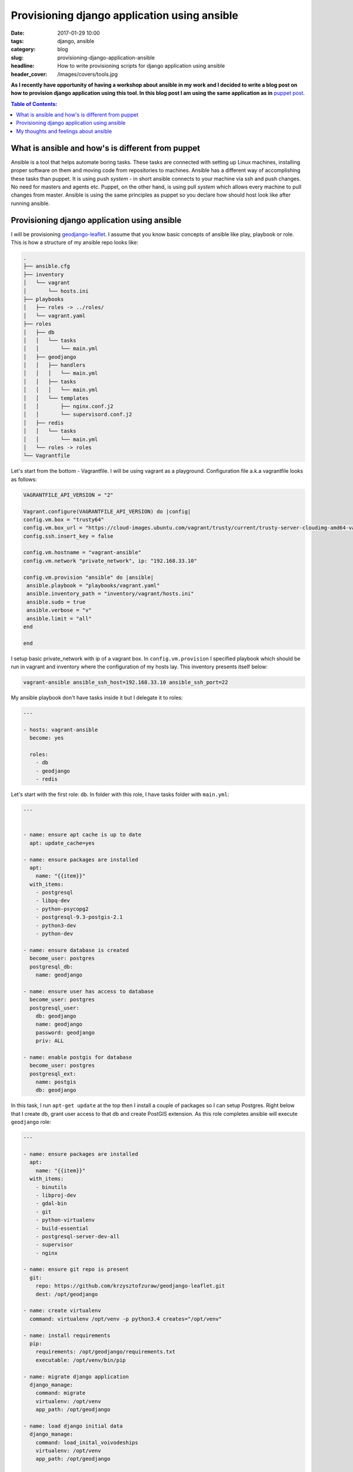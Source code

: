 Provisioning django application using ansible
#############################################

:date: 2017-01-29 10:00
:tags: django, ansible
:category: blog
:slug: provisioning-django-application-ansible
:headline: How to write provisioning scripts for django application using ansible
:header_cover: /images/covers/tools.jpg

**As I recently have opportunity of having a workshop about ansible in my work
and I decided to write a blog post on how to provision django application using this
tool. In this blog post I am using the same application as in**
`puppet post <{filename}/blog/puppet1.rst>`_.


.. contents:: Table of Contents:

What is ansible and how's is different from puppet
--------------------------------------------------

Ansible is a tool that helps automate boring tasks. These tasks are connected with
setting up Linux machines, installing proper software on them and moving code from
repositories to machines. Ansible has a different way of accomplishing these tasks
than puppet. It is using push *system* - in short ansible connects to your machine
via ssh and push changes. No need for masters and agents etc. Puppet, on the other
hand, is using pull *system* which allows every machine to pull changes from master.
Ansible is using the same principles as puppet so you declare how should host look
like after running ansible.

Provisioning django application using ansible
---------------------------------------------

I will be provisioning `geodjango-leaflet <https://github.com/krzysztofzuraw/geodjango-leaflet>`_.
I assume that you know basic concepts of ansible like play, playbook or role.
This is how a structure of my ansible repo looks like:

.. code-block:: bash

  .
  ├── ansible.cfg
  ├── inventory
  │   └── vagrant
  │       └── hosts.ini
  ├── playbooks
  │   ├── roles -> ../roles/
  │   └── vagrant.yaml
  ├── roles
  │   ├── db
  │   │   └── tasks
  │   │       └── main.yml
  │   ├── geodjango
  │   │   ├── handlers
  │   │   │   └── main.yml
  │   │   ├── tasks
  │   │   │   └── main.yml
  │   │   └── templates
  │   │       ├── nginx.conf.j2
  │   │       └── supervisord.conf.j2
  │   ├── redis
  │   │   └── tasks
  │   │       └── main.yml
  │   └── roles -> roles
  └── Vagrantfile

Let's start from the bottom - Vagrantfile. I will be using vagrant as a
playground. Configuration file a.k.a vagrantfile looks as follows:

.. code-block:: ruby

  VAGRANTFILE_API_VERSION = "2"

  Vagrant.configure(VAGRANTFILE_API_VERSION) do |config|
  config.vm.box = "trusty64"
  config.vm.box_url = "https://cloud-images.ubuntu.com/vagrant/trusty/current/trusty-server-cloudimg-amd64-vagrant-disk1.box"
  config.ssh.insert_key = false

  config.vm.hostname = "vagrant-ansible"
  config.vm.network "private_network", ip: "192.168.33.10"

  config.vm.provision "ansible" do |ansible|
   ansible.playbook = "playbooks/vagrant.yaml"
   ansible.inventory_path = "inventory/vagrant/hosts.ini"
   ansible.sudo = true
   ansible.verbose = "v"
   ansible.limit = "all"
  end

  end

I setup basic private_network with ip of a vagrant box. In ``config.vm.provision``
I specified playbook which should be run in vagrant and inventory where
the configuration of my hosts lay. This inventory presents itself below:

.. code-block:: ini

  vagrant-ansible ansible_ssh_host=192.168.33.10 ansible_ssh_port=22

My ansible playbook don't have tasks inside it but I delegate it to roles:

.. code-block:: yaml

  ---

  - hosts: vagrant-ansible
    become: yes

    roles:
      - db
      - geodjango
      - redis

Let's start with the first role: ``db``. In folder with this role, I have tasks
folder with ``main.yml``:

.. code-block:: yaml

  ---


  - name: ensure apt cache is up to date
    apt: update_cache=yes

  - name: ensure packages are installed
    apt:
      name: "{{item}}"
    with_items:
      - postgresql
      - libpq-dev
      - python-psycopg2
      - postgresql-9.3-postgis-2.1
      - python3-dev
      - python-dev

  - name: ensure database is created
    become_user: postgres
    postgresql_db:
      name: geodjango

  - name: ensure user has access to database
    become_user: postgres
    postgresql_user:
      db: geodjango
      name: geodjango
      password: geodjango
      priv: ALL

  - name: enable postgis for database
    become_user: postgres
    postgresql_ext:
      name: postgis
      db: geodjango

In this task, I run ``apt-get update`` at the top then I install a couple of
packages so I can setup Postgres. Right below that I create db, grant user access
to that db and create PostGIS extension. As this role completes ansible will
execute ``geodjango`` role:

.. code-block:: yaml

  ---

  - name: ensure packages are installed
    apt:
      name: "{{item}}"
    with_items:
      - binutils
      - libproj-dev
      - gdal-bin
      - git
      - python-virtualenv
      - build-essential
      - postgresql-server-dev-all
      - supervisor
      - nginx

  - name: ensure git repo is present
    git:
      repo: https://github.com/krzysztofzuraw/geodjango-leaflet.git
      dest: /opt/geodjango

  - name: create virtualenv
    command: virtualenv /opt/venv -p python3.4 creates="/opt/venv"

  - name: install requirements
    pip:
      requirements: /opt/geodjango/requirements.txt
      executable: /opt/venv/bin/pip

  - name: migrate django application
    django_manage:
      command: migrate
      virtualenv: /opt/venv
      app_path: /opt/geodjango

  - name: load django initial data
    django_manage:
      command: load_inital_voivodeships
      virtualenv: /opt/venv
      app_path: /opt/geodjango

  - name: collect static files
    django_manage:
      command: collectstatic
      virtualenv: /opt/venv
      app_path: /opt/geodjango

  - name: ensure config dir for supervisor extists
    file:
      path: /etc/supervisor/conf.d
      state: directory

  - name: ensure supervisor config is present
    template:
      src: templates/supervisord.conf.j2
      dest: /etc/supervisor/conf.d/geodjango.conf
    notify: reread supervisor

  - name: remove default nginx configuration
    file:
      name: /etc/nginx/sites-enabled/default
      state: absent

  - name: ensure nginx config is present
    template:
      src: templates/nginx.conf.j2
      dest: /etc/nginx/sites-enabled/geodjango.conf
    notify: restart nginx

This code above is self-explanatory but I will write closely about task called
``create virtualenv``. Normally you can write this and next one task in one like:

.. code-block:: yaml

  pip:
    requirements: /opt/geodjango/requirements.txt
    virtualenv: /opt/venv

And if this virtualenv is not present it will be created. But there is a bug in
ansible that is causing these requirements to be installed in system wide python,
not virtualenv one. Reference is `here <https://github.com/ansible/ansible-modules-core/issues/5458>`_.
I use fix provided by one of the guys in this issue discussion - I break this task
into two separate: one for creating virtualenv and second one for installing
requirements.

What is different in this task is that I'm also using templates for supervisor
and Nginx. They have ``j2`` ending as ansible is using jinja2 template system.
During the ansible run, they will be copied to given ``dest``. At the end of tasks
with templates I have ``notify`` keyword which tells ansible to look for handlers
folder with tasks for restarting services. In my case they look as follows:

.. code-block:: yaml

  ---

  - name: reread supervisor
    supervisorctl:
      name: geodjango_leaflet
      state: present

  - name: restart nginx
    service:
      name: nginx
      state: restarted

The last role is redis. This code installs redis-server and starts it:

.. code-block:: yaml

  ---

  - name: ensure redis packages are installed
    apt:
      name: "{{item}}"
    with_items:
      - redis-server

  - name: ensure redis is started
    become: true
    service:
      name: redis-server
      state: started
      enabled: yes


My thoughts and feelings about ansible
--------------------------------------

I have to say I'm really impressed on how easy is to write ansible tasks. With
puppet, I have this problem that I need to look for modules in puppet forge or
write my own. Here everything is included. You want to use django commands -
use ``django_manage``, need to reread supervisor config use ``present`` in
``supervisorctl`` task. Really easy and fun to work with. I can quickly get a job
done and move to another stuff.

Yet, I don't know how ansible will behave when it comes to provisioning a large
amount of machines. Here I have only one host and it's going smoothly, but for
sure when I will have a need for provisioning my private machines I will choose
ansible.

That's all for this week blog post! Feel free to comment - I really appreciate
that.

Repo with this code is available on `github <https://github.com/krzysztofzuraw/vagrant-ansible>`_.

Cover image `Unsplash <https://pixabay.com/pl/users/Unsplash-242387/>`_ under
`CC0 <https://creativecommons.org/publicdomain/zero/1.0/>`_
